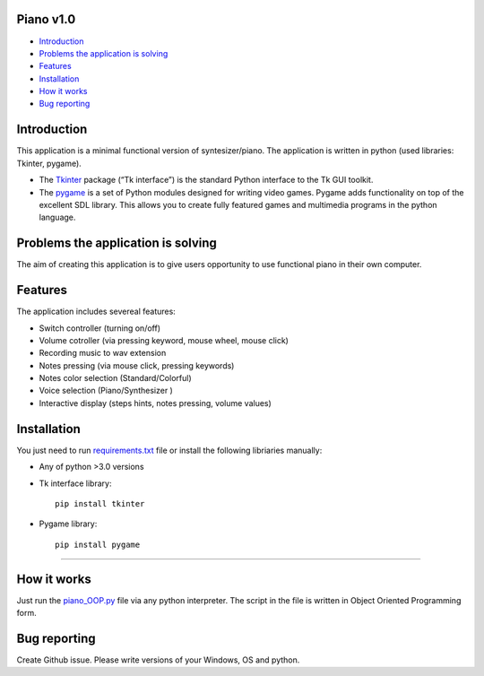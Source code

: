 .. image:: https://github.com/LevonPython/piano/blob/main/Piano%20picture.PNG
   :align: left
   :target: https://github.com/LevonPython/piano/blob/main/Piano%20picture.PNG
   :alt: Piano Logo

============
Piano v1.0
============

- `Introduction`_
- `Problems the application is solving`_
- `Features`_
- `Installation`_
- `How it works`_
- `Bug reporting`_

============
Introduction
============

This application is a minimal functional version of syntesizer/piano. 
The application is written in python (used libraries: Tkinter, pygame).

* The  `Tkinter <https://docs.python.org/3/library/tkinter.html>`_ package (“Tk interface”) is the standard Python interface to the Tk GUI toolkit. 
* The `pygame <https://www.pygame.org/docs/>`_  is a set of Python modules designed for writing video games. Pygame adds functionality on top of the excellent SDL library. This allows you to create fully featured games and multimedia programs in the python language. 

============
Problems the application is solving
============
The aim of creating this application is to give users opportunity to use functional piano in their own computer.

============
Features
============
The application includes severeal features:

- Switch controller (turning on/off)
- Volume cotroller (via pressing keyword, mouse wheel, mouse click)
- Recording music to wav extension
- Notes pressing (via mouse click, pressing keywords)
- Notes color selection (Standard/Colorful)
- Voice selection (Piano/Synthesizer )
- Interactive display (steps hints, notes pressing, volume values)

============
Installation
============
You just need to run  `requirements.txt <https://github.com/LevonPython/piano/blob/main/requirements.txt>`_ file or install the following libriaries manually: 

* Any of python >3.0 versions
* Tk interface library::

   pip install tkinter
* Pygame library::

   pip install pygame

-----

============
How it works
============
Just run the   `piano_OOP.py <https://github.com/LevonPython/calculator/blob/main/calculator_OOP.py>`_ file via any python interpreter.
The script in the file is written in Object Oriented Programming form.


============
Bug reporting
============

Create Github issue. Please write versions of your Windows, OS and python.
